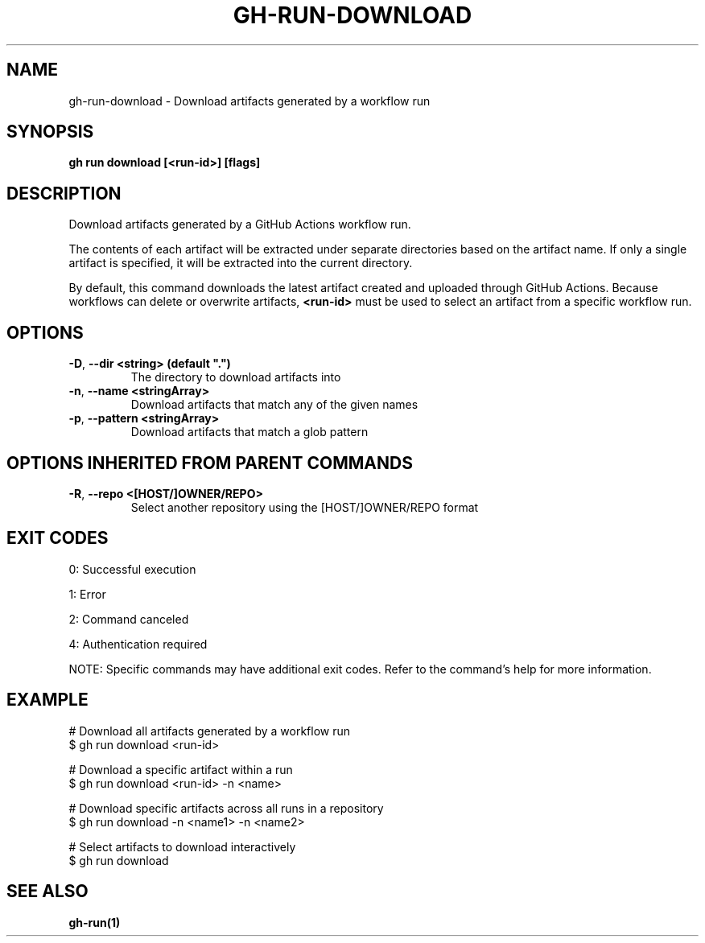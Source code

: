 .nh
.TH "GH-RUN-DOWNLOAD" "1" "Aug 2024" "GitHub CLI 2.55.0" "GitHub CLI manual"

.SH NAME
.PP
gh-run-download - Download artifacts generated by a workflow run


.SH SYNOPSIS
.PP
\fBgh run download [<run-id>] [flags]\fR


.SH DESCRIPTION
.PP
Download artifacts generated by a GitHub Actions workflow run.

.PP
The contents of each artifact will be extracted under separate directories based on
the artifact name. If only a single artifact is specified, it will be extracted into
the current directory.

.PP
By default, this command downloads the latest artifact created and uploaded through
GitHub Actions. Because workflows can delete or overwrite artifacts, \fB<run-id>\fR
must be used to select an artifact from a specific workflow run.


.SH OPTIONS
.TP
\fB-D\fR, \fB--dir\fR \fB<string> (default ".")\fR
The directory to download artifacts into

.TP
\fB-n\fR, \fB--name\fR \fB<stringArray>\fR
Download artifacts that match any of the given names

.TP
\fB-p\fR, \fB--pattern\fR \fB<stringArray>\fR
Download artifacts that match a glob pattern


.SH OPTIONS INHERITED FROM PARENT COMMANDS
.TP
\fB-R\fR, \fB--repo\fR \fB<[HOST/]OWNER/REPO>\fR
Select another repository using the [HOST/]OWNER/REPO format


.SH EXIT CODES
.PP
0: Successful execution

.PP
1: Error

.PP
2: Command canceled

.PP
4: Authentication required

.PP
NOTE: Specific commands may have additional exit codes. Refer to the command's help for more information.


.SH EXAMPLE
.EX
# Download all artifacts generated by a workflow run
$ gh run download <run-id>

# Download a specific artifact within a run
$ gh run download <run-id> -n <name>

# Download specific artifacts across all runs in a repository
$ gh run download -n <name1> -n <name2>

# Select artifacts to download interactively
$ gh run download

.EE


.SH SEE ALSO
.PP
\fBgh-run(1)\fR
